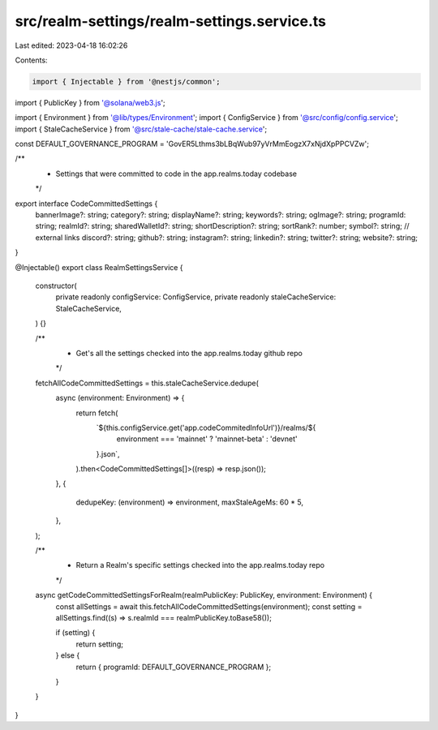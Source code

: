 src/realm-settings/realm-settings.service.ts
============================================

Last edited: 2023-04-18 16:02:26

Contents:

.. code-block:: ts

    import { Injectable } from '@nestjs/common';
import { PublicKey } from '@solana/web3.js';

import { Environment } from '@lib/types/Environment';
import { ConfigService } from '@src/config/config.service';
import { StaleCacheService } from '@src/stale-cache/stale-cache.service';

const DEFAULT_GOVERNANCE_PROGRAM = 'GovER5Lthms3bLBqWub97yVrMmEogzX7xNjdXpPPCVZw';

/**
 * Settings that were committed to code in the app.realms.today codebase
 */
export interface CodeCommittedSettings {
  bannerImage?: string;
  category?: string;
  displayName?: string;
  keywords?: string;
  ogImage?: string;
  programId: string;
  realmId?: string;
  sharedWalletId?: string;
  shortDescription?: string;
  sortRank?: number;
  symbol?: string;
  // external links
  discord?: string;
  github?: string;
  instagram?: string;
  linkedin?: string;
  twitter?: string;
  website?: string;
}

@Injectable()
export class RealmSettingsService {
  constructor(
    private readonly configService: ConfigService,
    private readonly staleCacheService: StaleCacheService,
  ) {}

  /**
   * Get's all the settings checked into the app.realms.today github repo
   */
  fetchAllCodeCommittedSettings = this.staleCacheService.dedupe(
    async (environment: Environment) => {
      return fetch(
        `${this.configService.get('app.codeCommitedInfoUrl')}/realms/${
          environment === 'mainnet' ? 'mainnet-beta' : 'devnet'
        }.json`,
      ).then<CodeCommittedSettings[]>((resp) => resp.json());
    },
    {
      dedupeKey: (environment) => environment,
      maxStaleAgeMs: 60 * 5,
    },
  );

  /**
   * Return a Realm's specific settings checked into the app.realms.today repo
   */
  async getCodeCommittedSettingsForRealm(realmPublicKey: PublicKey, environment: Environment) {
    const allSettings = await this.fetchAllCodeCommittedSettings(environment);
    const setting = allSettings.find((s) => s.realmId === realmPublicKey.toBase58());

    if (setting) {
      return setting;
    } else {
      return { programId: DEFAULT_GOVERNANCE_PROGRAM };
    }
  }
}


